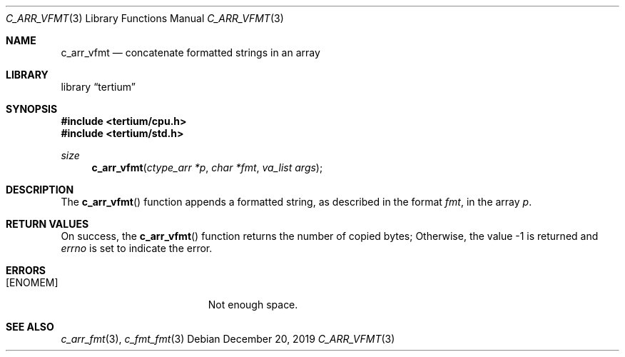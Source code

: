 .Dd December 20, 2019
.Dt C_ARR_VFMT 3
.Os
.Sh NAME
.Nm c_arr_vfmt
.Nd concatenate formatted strings in an array
.Sh LIBRARY
.Lb tertium
.Sh SYNOPSIS
.In tertium/cpu.h
.In tertium/std.h
.Ft size
.Fn c_arr_vfmt "ctype_arr *p" "char *fmt" "va_list args"
.Sh DESCRIPTION
The
.Fn c_arr_vfmt
function appends a formatted string, as described in the format
.Fa fmt ,
in the array
.Fa p .
.Sh RETURN VALUES
On success, the
.Fn c_arr_vfmt
function returns the number of copied bytes;
Otherwise, the value \-1 is returned and
.Va errno
is set to indicate the error.
.Sh ERRORS
.Bl -tag -width Er
.It Bq Er ENOMEM
Not enough space.
.El
.Sh SEE ALSO
.Xr c_arr_fmt 3 ,
.Xr c_fmt_fmt 3
